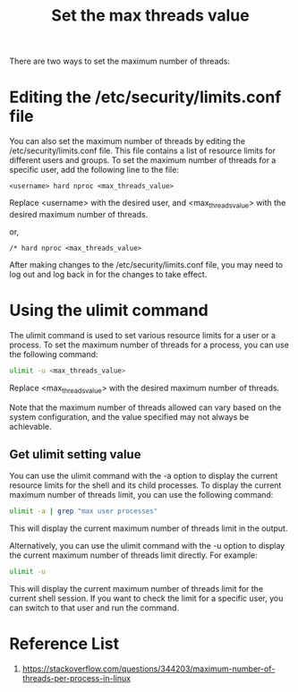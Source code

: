 :PROPERTIES:
:ID:       cf70d8e3-a27b-4844-97fe-6c71a3383dad
:END:
#+title: Set the max threads value
#+filetags:  

There are two ways to set the maximum number of threads:
* Editing the /etc/security/limits.conf file
You can also set the maximum number of threads by editing the /etc/security/limits.conf file. This file contains a list of resource limits for different users and groups. To set the maximum number of threads for a specific user, add the following line to the file:

#+begin_src file
<username> hard nproc <max_threads_value>
#+end_src

Replace <username> with the desired user, and <max_threads_value> with the desired maximum number of threads.

or,

#+begin_src file
/* hard nproc <max_threads_value>
#+end_src

After making changes to the /etc/security/limits.conf file, you may need to log out and log back in for the changes to take effect.

* Using the *ulimit* command
The ulimit command is used to set various resource limits for a user or a process. To set the maximum number of threads for a process, you can use the following command:

#+begin_src bash
ulimit -u <max_threads_value>
#+end_src

Replace <max_threads_value> with the desired maximum number of threads.

Note that the maximum number of threads allowed can vary based on the system configuration, and the value specified may not always be achievable.

** Get ulimit setting value
You can use the ulimit command with the -a option to display the current resource limits for the shell and its child processes. To display the current maximum number of threads limit, you can use the following command:
#+begin_src bash
ulimit -a | grep "max user processes"
#+end_src

This will display the current maximum number of threads limit in the output.

Alternatively, you can use the ulimit command with the -u option to display the current maximum number of threads limit directly. For example:
#+begin_src bash
ulimit -u
#+end_src

This will display the current maximum number of threads limit for the current shell session. If you want to check the limit for a specific user, you can switch to that user and run the command.

* Reference List
1. https://stackoverflow.com/questions/344203/maximum-number-of-threads-per-process-in-linux
